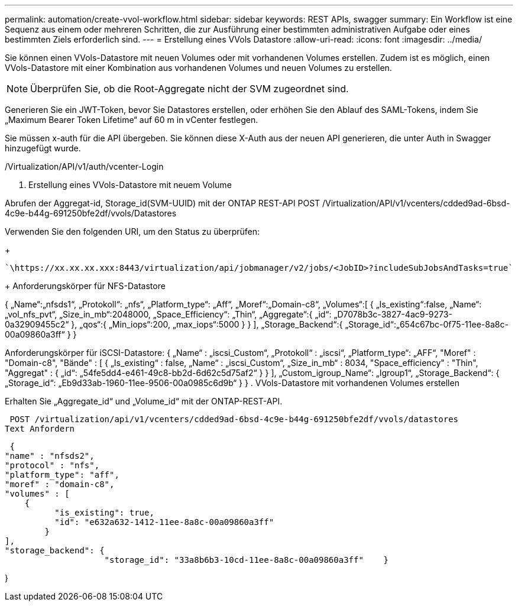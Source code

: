 ---
permalink: automation/create-vvol-workflow.html 
sidebar: sidebar 
keywords: REST APIs, swagger 
summary: Ein Workflow ist eine Sequenz aus einem oder mehreren Schritten, die zur Ausführung einer bestimmten administrativen Aufgabe oder eines bestimmten Ziels erforderlich sind. 
---
= Erstellung eines VVols Datastore
:allow-uri-read: 
:icons: font
:imagesdir: ../media/


[role="lead"]
Sie können einen VVols-Datastore mit neuen Volumes oder mit vorhandenen Volumes erstellen. Zudem ist es möglich, einen VVols-Datastore mit einer Kombination aus vorhandenen Volumes und neuen Volumes zu erstellen.


NOTE: Überprüfen Sie, ob die Root-Aggregate nicht der SVM zugeordnet sind.

Generieren Sie ein JWT-Token, bevor Sie Datastores erstellen, oder erhöhen Sie den Ablauf des SAML-Tokens, indem Sie „Maximum Bearer Token Lifetime“ auf 60 m in vCenter festlegen.

Sie müssen x-auth für die API übergeben. Sie können diese X-Auth aus der neuen API generieren, die unter Auth in Swagger hinzugefügt wurde.

/Virtualization/API/v1/auth/vcenter-Login

. Erstellung eines VVols-Datastore mit neuem Volume


Abrufen der Aggregat-id, Storage_id(SVM-UUID) mit der ONTAP REST-API
POST /Virtualization/API/v1/vcenters/cdded9ad-6bsd-4c9e-b44g-691250bfe2df/vvols/Datastores

Verwenden Sie den folgenden URI, um den Status zu überprüfen:

+

[listing]
----
`\https://xx.xx.xx.xxx:8443/virtualization/api/jobmanager/v2/jobs/<JobID>?includeSubJobsAndTasks=true`
----
+
Anforderungskörper für NFS-Datastore

{
   „Name“:„nfsds1“,
   „Protokoll“: „nfs“,
   „Platform_type“: „Aff“,
   „Moref“:„Domain-c8“,
   „Volumes“:[
      {
         „Is_existing“:false,
         „Name“:„vol_nfs_pvt“,
         „Size_in_mb“:2048000,
         „Space_Efficiency“: „Thin“,
         „Aggregate“:{
            „id“: „D7078b3c-3827-4ac9-9273-0a32909455c2“
         },
         „qos“:{
            „Min_iops“:200,
            „max_iops“:5000
         }
      }
   ],
   „Storage_Backend“:{
      „Storage_id“:„654c67bc-0f75-11ee-8a8c-00a09860a3ff“
   }
}

Anforderungskörper für iSCSI-Datastore:
{
   „Name“ : „iscsi_Custom“,
   „Protokoll“ : „iscsi“,
   „Platform_type“: „AFF“,
   "Moref" : "Domain-c8",
   "Bände" : [
       {
           „Is_existing“ : false,
           „Name“ : „iscsi_Custom“,
           „Size_in_mb“ : 8034,
           "Space_efficiency" : "Thin",
           "Aggregat" : {
               „id“: „54fe5dd4-e461-49c8-bb2d-6d62c5d75af2“
           }
       }
   ],
   „Custom_igroup_Name“: „Igroup1“,
   „Storage_Backend“: {
                       „Storage_id“: „Eb9d33ab-1960-11ee-9506-00a0985c6d9b“ }
}
. VVols-Datastore mit vorhandenen Volumes erstellen

Erhalten Sie „Aggregate_id“ und „Volume_id“ mit der ONTAP-REST-API.

 POST /virtualization/api/v1/vcenters/cdded9ad-6bsd-4c9e-b44g-691250bfe2df/vvols/datastores
Text Anfordern

....
 {
"name" : "nfsds2",
"protocol" : "nfs",
"platform_type": "aff",
"moref" : "domain-c8",
"volumes" : [
    {
          "is_existing": true,
          "id": "e632a632-1412-11ee-8a8c-00a09860a3ff"
        }
],
"storage_backend": {
                    "storage_id": "33a8b6b3-10cd-11ee-8a8c-00a09860a3ff"    }
....
}

